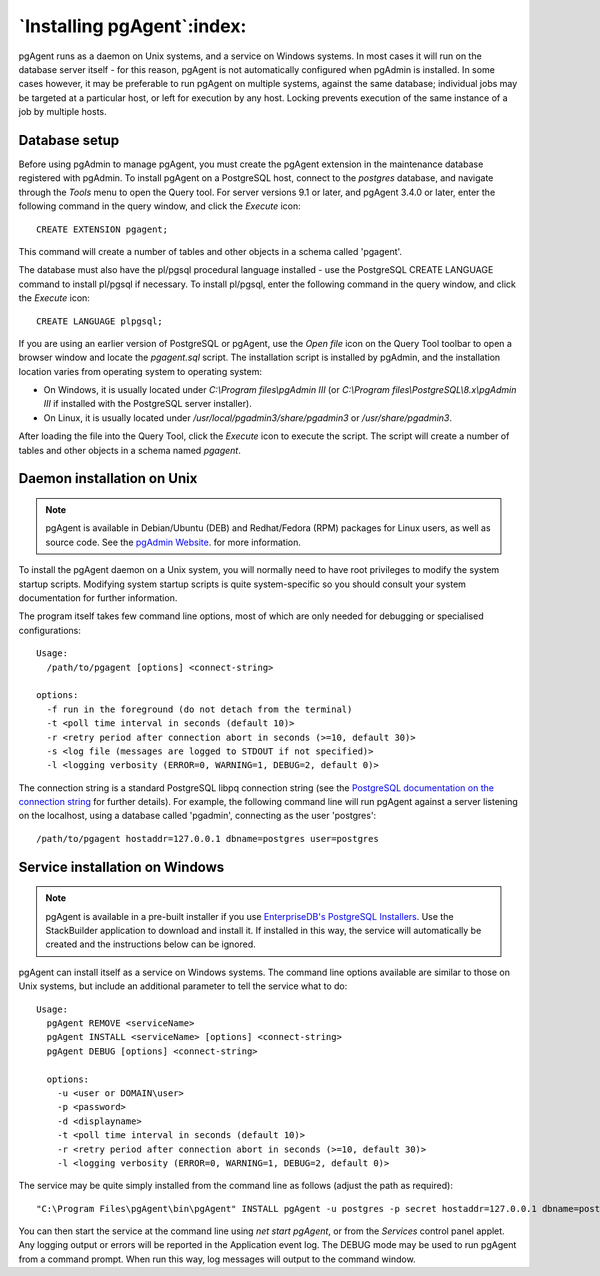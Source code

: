 .. _pgagent_install:


***************************
`Installing pgAgent`:index:
***************************

pgAgent runs as a daemon on Unix systems, and a service on Windows systems.  In
most cases it will run on the database server itself - for this reason, pgAgent
is not automatically configured when pgAdmin is installed. In some cases
however, it may be preferable to run pgAgent on multiple systems, against the
same database; individual jobs may be targeted at a particular host, or left
for execution by any host. Locking prevents execution of the same instance of a
job by multiple hosts.

Database setup
==============

Before using pgAdmin to manage pgAgent, you must create the pgAgent extension in
the maintenance database registered with pgAdmin.  To install pgAgent on a
PostgreSQL host, connect to the *postgres* database, and navigate  through the
*Tools* menu to open the Query tool.  For server versions 9.1 or later, and
pgAgent 3.4.0 or later, enter the following command in the query window, and
click the *Execute* icon::

    CREATE EXTENSION pgagent;

This command will create a number of tables and other objects in a schema
called 'pgagent'.

The database must also have the pl/pgsql procedural language installed - use
the PostgreSQL CREATE LANGUAGE command to install pl/pgsql if necessary.  To
install pl/pgsql, enter the following command in the query window, and click
the *Execute* icon::

	CREATE LANGUAGE plpgsql;

If you are using an earlier version of PostgreSQL or pgAgent, use the
*Open file* icon on the Query Tool toolbar to open a browser window and locate
the *pgagent.sql* script. The installation script is installed by pgAdmin, and
the installation location varies from operating system to operating system:

* On Windows, it is usually located under *C:\\Program files\\pgAdmin III* (or
  *C:\\Program files\\PostgreSQL\\8.x\\pgAdmin III* if installed with the PostgreSQL
  server installer).

* On Linux, it is usually located under */usr/local/pgadmin3/share/pgadmin3*
  or */usr/share/pgadmin3*.

After loading the file into the Query Tool, click the *Execute* icon to execute
the script.  The script will create a number of tables and other objects in a
schema named *pgagent*.

Daemon installation on Unix
===========================

.. note:: pgAgent is available in Debian/Ubuntu (DEB) and Redhat/Fedora (RPM)
     packages for Linux users, as well as source code. See the
     `pgAdmin Website <https://www.pgadmin.org/download/>`_. for more
     information.

To install the pgAgent daemon on a Unix system, you will normally need to have
root privileges to modify the system startup scripts.  Modifying system startup
scripts is quite system-specific so you should consult your system documentation
for further information.

The program itself takes few command line options, most of which are only
needed for debugging or specialised configurations::

  Usage:
    /path/to/pgagent [options] <connect-string>
  
  options:
    -f run in the foreground (do not detach from the terminal)
    -t <poll time interval in seconds (default 10)>
    -r <retry period after connection abort in seconds (>=10, default 30)>
    -s <log file (messages are logged to STDOUT if not specified)>
    -l <logging verbosity (ERROR=0, WARNING=1, DEBUG=2, default 0)>

The connection string is a standard PostgreSQL libpq connection string (see
the `PostgreSQL documentation on the connection string <http://www.postgresql.org/docs/current/static/libpq.html#libpq-connect>`_
for further details). For example, the following command line will run pgAgent
against a server listening on the localhost, using a database called 'pgadmin',
connecting as the user 'postgres'::

  /path/to/pgagent hostaddr=127.0.0.1 dbname=postgres user=postgres

Service installation on Windows
===============================

.. note:: pgAgent is available in a pre-built installer if you use
     `EnterpriseDB's PostgreSQL Installers <https://www.enterprisedb.com/downloads/postgres-postgresql-downloads>`_.
     Use the StackBuilder application to download and install it. If installed
     in this way, the service will automatically be created and the instructions
     below can be ignored.

pgAgent can install itself as a service on Windows systems.  The command line
options available are similar to those on Unix systems, but include an
additional parameter to tell the service what to do::

  Usage:
    pgAgent REMOVE <serviceName>
    pgAgent INSTALL <serviceName> [options] <connect-string>
    pgAgent DEBUG [options] <connect-string>

    options:
      -u <user or DOMAIN\user>
      -p <password>
      -d <displayname>
      -t <poll time interval in seconds (default 10)>
      -r <retry period after connection abort in seconds (>=10, default 30)>
      -l <logging verbosity (ERROR=0, WARNING=1, DEBUG=2, default 0)>

The service may be quite simply installed from the command line as follows
(adjust the path as required)::

  "C:\Program Files\pgAgent\bin\pgAgent" INSTALL pgAgent -u postgres -p secret hostaddr=127.0.0.1 dbname=postgres user=postgres

You can then start the service at the command line using *net start pgAgent*,
or from the *Services* control panel applet. Any logging output or errors will
be reported in the Application event log. The DEBUG mode may be used to run
pgAgent from a command prompt. When run this way, log messages will output to
the command window.
